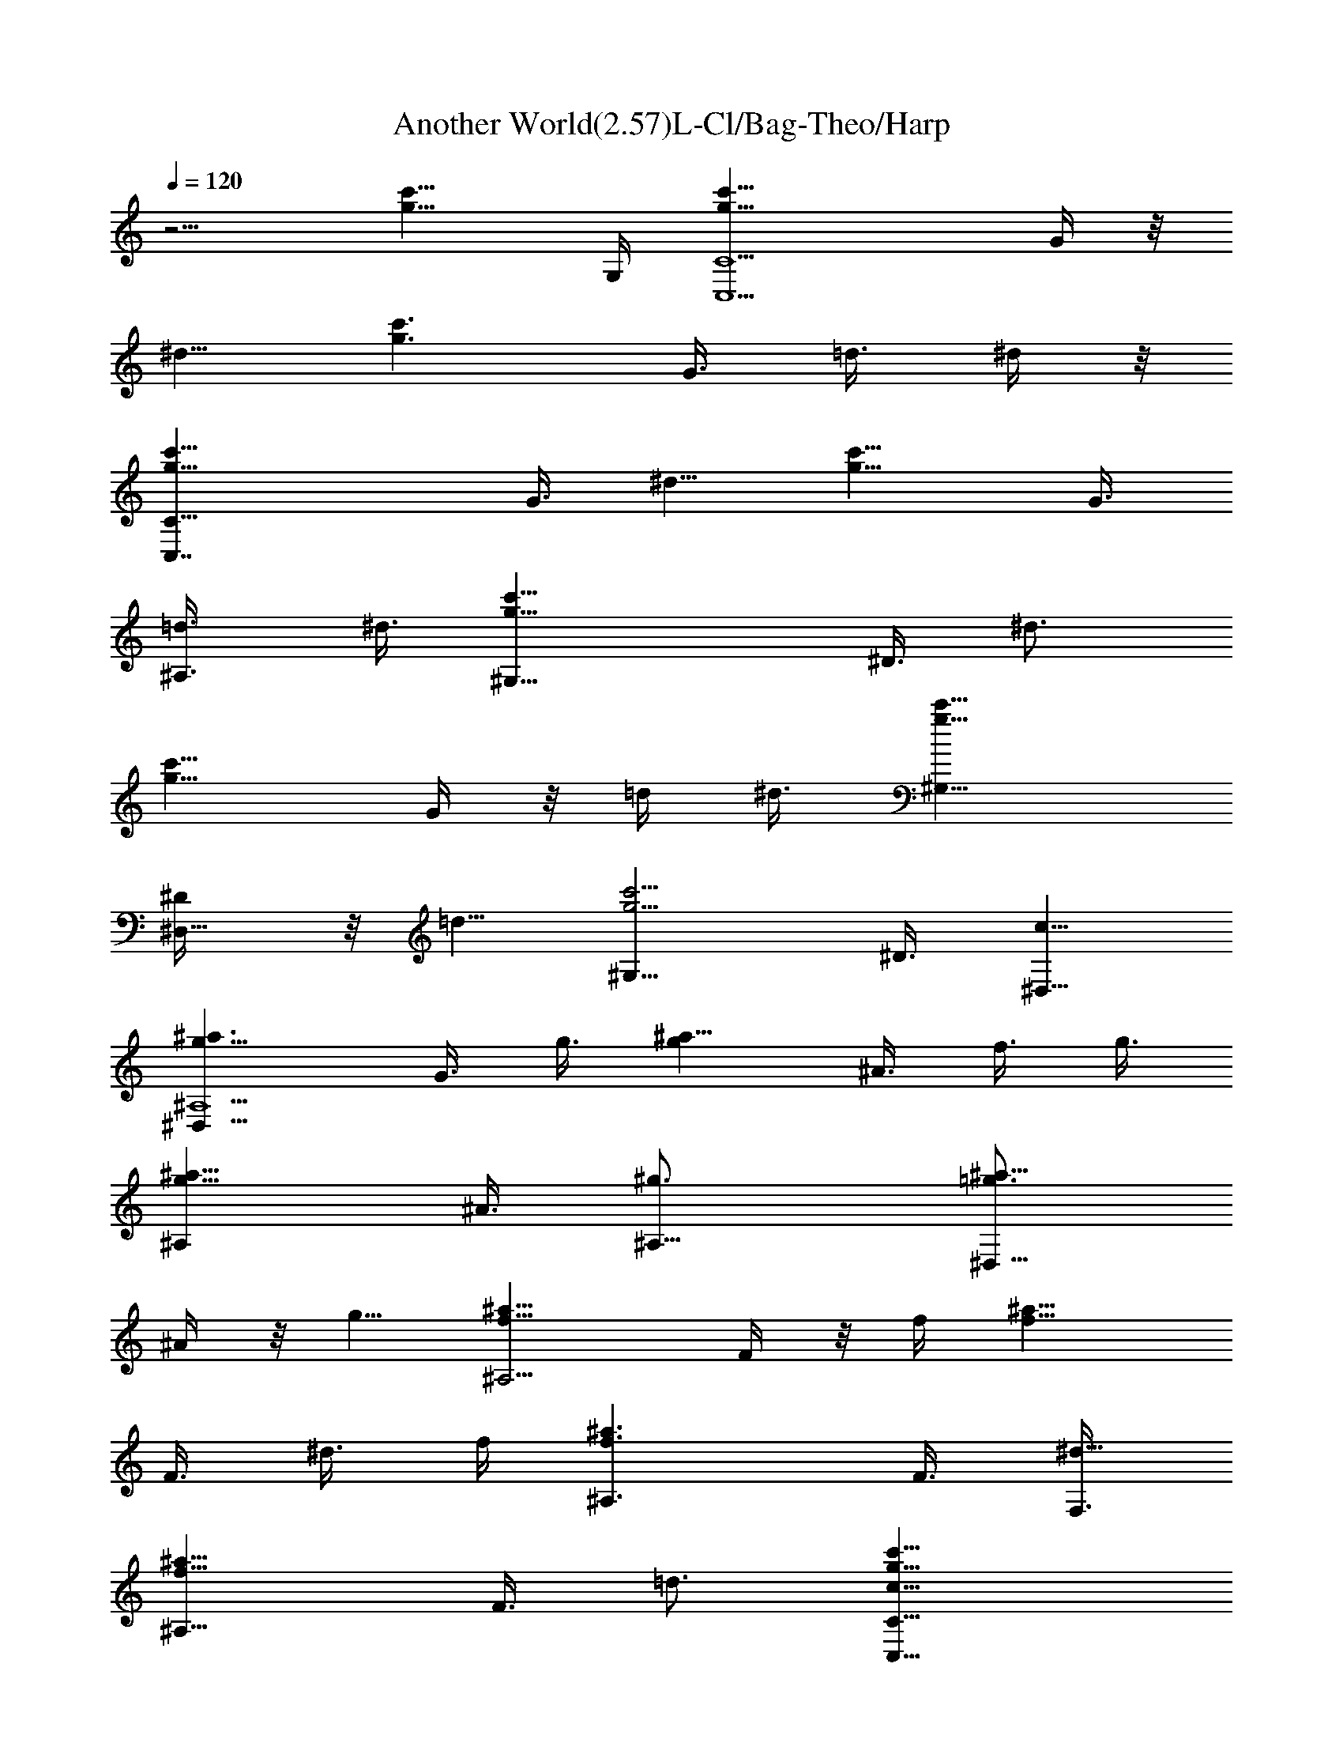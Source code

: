 X: 1
T: Another World(2.57)L-Cl/Bag-Theo/Harp
Z: Transcribed by LotRO MIDI Player: http://lotro.acasylum.com/midi
Z: Chrono Cross
L: 1/4
Q: 120
K: C
z5/4 [c'9/8g9/8z7/8] G,/4 [C5/2g11/8c'11/8C,5/2z3/4] G/4 z/8
[^d5/8z/4] [g3/2c'3/2z3/8] G3/8 =d3/8 ^d/4 z/8
[C19/8g11/8c'11/8C,7/4z5/8] G3/8 [^d5/8z3/8] [g11/8c'11/8z/4] G3/8
[^A,3/4=d3/8] ^d3/8 [^G,19/8g11/8c'11/8z5/8] ^D3/8 [^d3/4z3/8]
[g11/8c'11/8z3/8] G/4 z/8 =d/4 ^d3/8 [^G,11/8g11/8c'11/8z3/4]
[^D,5/8^D/4] z/8 [=d5/8z/4] [g5/4c'5/4^G,9/8z3/8] ^D3/8 [^D,5/8c5/8]
[^a3/2g9/8^A,5/2^D,31/8z3/4] G3/8 g3/8 [g^a11/8z/4] ^A3/8 f3/8 g3/8
[^A,g11/8^a11/8z5/8] ^A3/8 [^A,11/8^g3/4z3/8] [=g3/4^a9/8^D,9/8z3/8]
^A/4 z/8 g5/8 [^a11/8f9/8^A,11/4z3/4] F/4 z/8 f/4 [f9/8^a11/8z3/8]
F3/8 ^d3/8 f/4 [^A,3/2f3/2^a3/2z3/4] F3/8 [F,3/8^d5/8]
[f9/8^a9/8^A,9/8z/4] F3/8 =d3/4 [c'11/8g11/8c19/8C19/8C,19/8z5/8]
G3/8 [^d3/4z3/8] [g11/8c'11/8z3/8] G/4 z/8 =d/4 ^d3/8
[c'11/8C5/2g11/8C,15/8z3/4] G/4 [^d3/4z3/8] [g11/8c'11/8z3/8] G3/8
[^A,5/8=d3/8] ^d/4 [^d9/8^G,5/2g3/2c'3/2z3/4] ^D3/8 [^d11/8z3/8]
[g11/8c'11/8z/4] G3/8 =d3/8 [^d11/8z3/8] [^G,11/8g11/8c'11/8z5/8]
[^D,3/4^D3/8] [=d3/4z3/8] [c5/8g9/8c'9/8^G,z3/8] ^D/4 z/8
[^d5/8^D,5/8c5/8] [^a11/8g^A,5/2^D,31/8z3/4] G/4 g3/8
[g9/8^a11/8z3/8] ^A3/8 f3/8 g/4 [^A,9/8g3/2^a3/2z3/4] [^g3/8^A3/8]
[^A,11/8^gz3/8] [=g5/8^a9/8^D,9/8z/4] ^A3/8 g3/4 [^a11/8f^A,11/4z5/8]
F3/8 f3/8 [f^a11/8z3/8] F/4 ^d3/8 f3/8 [^A,11/8f11/8^a11/8z3/4] F/4
[F,3/8^d3/8] [^d3/4f5/4^a5/4^A,5/4z3/8] F3/8 =d5/8
[c'3/2g3/2c5/2C5/2C,5/2z3/4] G3/8 [^d5/8z3/8] [g11/8c'11/8z/4] G3/8
=d3/8 ^d3/8 [c'11/8C19/8g11/8C,15/8z5/8] G3/8 [^d3/4z3/8]
[g11/8c'11/8z3/8] G/4 [^A,3/4=d3/8] ^d3/8 [^d^G,5/2g11/8c'11/8z3/4]
^D/4 [^d3/2z3/8] [g11/8c'11/8z3/8] G3/8 =d/4 z/8 [^d11/8z/4]
[^G,3/2g3/2c'3/2z3/4] [^D,5/8^D3/8] [=d5/8z3/8] [c5/8g9/8c'9/8^G,z/4]
^D3/8 [^d3/4^D,3/4c3/4] [^a11/8g^A,19/8^D,15/4z5/8] G3/8 g3/8
[g^a11/8z3/8] ^A/4 f3/8 g3/8 [^A,g11/8^a11/8z3/4] [^g/4^A/4]
[^A,3/2^g9/8z3/8] [=g3/4^a9/8^D,9/8z3/8] ^A3/8 g5/8
[^a3/2f9/8^A,23/8z3/4] F3/8 f3/8 [f^a11/8z/4] F3/8 ^d3/8 f3/8
[^A,11/8f11/8^a11/8z5/8] F3/8 [F,3/8^d3/8] [^d5/8f9/8^a9/8^A,9/8z3/8]
F/4 =d3/4 [c'11/8g11/8c^G,11/4z3/4] [C5/8z/4] [c3/2z3/8]
[g11/8c'11/8z3/8] ^D3/8 ^A/4 z/8 c/4 [^d5/2^G,17/8g11/8c'11/8z3/4]
[C5/8z3/8] [c5/8z/4] [g5/4c'5/4z3/8] ^D3/8 [^G,3/4^A3/8] [=d/8c3/8]
^d/4 [^a11/8f11/8=d19/8=G,19/8z5/8] [^A,3/4z3/8] [^A5/8z3/8]
[f11/8^a11/8z3/8] =D/4 =A3/8 ^A3/8 [^AG,5/8f11/8^a11/8] z/8
[^A,5/8=D,5/8z/4] [^A7/8z3/8] [f9/8^a9/8G,3/4z3/8] D3/8
[G5/8D,5/8=A/4] z/8 ^A/4 [c'11/8g11/8^A3/4C5/2C,15/8] [c5/8G3/8]
[d5/8z/4] [c9/8g3/2c'3/2z3/8] G3/8 [G,3/4^A3/8] [c11/4z3/8]
[C19/8g11/8c'11/8z5/8] G3/8 [d5/8z3/8] [g9/8c'9/8C,9/8z3/8] G/4 ^A3/8
[c11/4z3/8] [c'11/8g11/8C9/8z3/4] G/4 [G,3/4d3/4z3/8]
[g11/8c'11/8z3/8] [F,3/8G3/8] [G,5/8^A/4] [c23/8z3/8]
[C5/2g11/8c'11/8C,5/2z3/4] G3/8 [d5/8z/4] [g5/4c'5/4z3/8] G3/8 ^A3/8
c/4 z/8 [c'11/8g11/8^G,7/4z5/8] [C3/4z3/8] c3/8 [cg11/8c'11/8z3/8]
^D/4 [^D,3/4^A3/8] c3/8 [^d19/8^G,9/8g11/8c'11/8z3/4] [C5/8z/4]
[c3/4z3/8] [g9/8c'9/8^G,9/8z3/8] ^D3/8 ^A/4 [=d/4c3/8] ^d/8
[^a11/8f11/8=d5/2=G,15/8z3/4] [^A,5/8z3/8] [^A5/8z/4] [f3/2^a3/2z3/8]
=D3/8 [=D,5/8=A3/8] ^A/4 z/8 [f11/8G,9/8^a11/8z5/8] [^A,3/4z3/8]
[^A5/8z3/8] [f5/2^a9/8G,9/8z3/8] D/4 =A3/8 ^A3/8
[c'11/8g11/8F,11/4z5/8] [=A,3/4z3/8] [=A9/8z3/8]
[f9/8g11/8c'11/8z3/8] [Cz3/8] G/4 A3/8 [c15/8F,3/4g11/8c'11/8]
[A,5/8F,5/8z3/8] [Az/4] [g5/4c'5/4C,3/4z3/8] [Cz3/8] [d3/8F,5/8G3/8]
[^d/4A/4] z/8 [b11/8g11/8=d27/8G,19/8z5/8] [B,3/4z3/8] [B5/8z3/8]
[g11/8b11/8z3/8] D/4 A3/8 B3/8 [g11/8b11/8c5/8z3/8] [D,5/8G,5/8z/4]
[d3/2z3/8] D,3/8 [g11/8b11/8F,9/8^d3/8] D3/8 [=d47/8z/4] D3/8
[g21/4b21/4G,15/8] z/4 F,15/8 z/4 D,9/8 z/4
[c'11/8g11/8C19/8C,19/8z5/8] G3/8 [^d3/4z3/8] [g11/8c'11/8z3/8] G/4
z/8 =d/4 ^d3/8 [C5/2g11/8c'11/8C,15/8z3/4] G/4 z/8 [^d5/8z/4]
[g3/2c'3/2z3/8] G3/8 [^A,5/8=d3/8] ^d/4 z/8 [^G,19/8g11/8c'11/8z5/8]
^D3/8 [^d5/8z3/8] [g11/8c'11/8z/4] G3/8 =d3/8 ^d3/8
[^G,11/8g11/8c'11/8z5/8] [^D,3/4^D3/8] [=d3/4z3/8] [g9/8c'9/8^G,z3/8]
^D/4 z/8 [^D,5/8c5/8] [^a11/8g9/8^A,5/2^D,31/8z3/4] G/4 z/8 g/4
[g9/8^a11/8z3/8] ^A3/8 f3/8 g/4 [^A,9/8g3/2^a3/2z3/4] ^A3/8
[^A,11/8^g5/8z3/8] [=g5/8^a9/8^D,9/8z/4] ^A3/8 g3/4
[^a11/8f^A,11/4z5/8] F3/8 f3/8 [f^a11/8z3/8] F/4 z/8 ^d/4 f3/8
[^A,11/8f11/8^a11/8z3/4] F/4 z/8 [F,/4^d5/8] [f5/4^a5/4^A,5/4z3/8]
F3/8 =d5/8 [c'3/2g3/2c5/2C5/2C,5/2z3/4] G3/8 [^d5/8z3/8]
[g11/8c'11/8z/4] G3/8 =d3/8 ^d3/8 [c'11/8C19/8g11/8C,15/8z5/8] G3/8
[^d3/4z3/8] [g11/8c'11/8z3/8] G/4 z/8 [^A,5/8=d/4] ^d3/8
[^d^G,5/2g11/8c'11/8z3/4] ^D/4 [^d3/2z3/8] [g11/8c'11/8z3/8] G3/8
=d3/8 [^d11/8z/4] [^G,3/2g3/2c'3/2z3/4] [^D,5/8^D3/8] [=d5/8z3/8]
[c5/8g9/8c'9/8^G,z/4] ^D3/8 [^d3/4^D,3/4c3/4]
[^a11/8g^A,19/8^D,15/4z5/8] G3/8 g3/8 [g^a11/8z3/8] ^A/4 z/8 f/4 g3/8
[^A,g11/8^a11/8z3/4] [^g/4^A/4] [^A,3/2^g9/8z3/8]
[=g3/4^a5/4^D,5/4z3/8] ^A3/8 g5/8 [^a3/2f9/8^A,23/8z3/4] F3/8 f3/8
[f^a11/8z/4] F3/8 ^d3/8 f3/8 [^A,11/8f11/8^a11/8z5/8] F3/8
[F,3/8^d3/8] [^d5/8f9/8^a9/8^A,9/8z3/8] F/4 =d3/4
[c'11/8g11/8c5/2C5/2C,5/2z3/4] G/4 [^d3/4z3/8] [g11/8c'11/8z3/8] G3/8
=d/4 z/8 ^d/4 [c'3/2C5/2g3/2C,15/8z3/4] G3/8 [^d5/8z3/8]
[g11/8c'11/8z/4] G3/8 [^A,3/4=d3/8] ^d3/8 [^d^G,19/8g11/8c'11/8z5/8]
^D3/8 [^d11/8z3/8] [g11/8c'11/8z3/8] G/4 =d3/8 [^d11/8z3/8]
[^G,11/8g11/8c'11/8z3/4] [^D,5/8^D/4] [=d3/4z3/8]
[c3/4g5/4c'5/4^G,9/8z3/8] ^D3/8 [^d5/8^D,5/8c5/8]
[^a3/2g9/8^A,5/2^D,31/8z3/4] G3/8 g3/8 [g^a11/8z/4] ^A3/8 f3/8 g3/8
[^A,g11/8^a11/8z5/8] [^g3/8^A3/8] [^A,11/8^gz3/8]
[=g5/8^a9/8^D,9/8z3/8] ^A/4 g3/4 [^a11/8f^A,11/4z3/4] F/4 f3/8
[f9/8^a11/8z3/8] F3/8 ^d/4 z/8 f/4 [^A,3/2f3/2^a3/2z3/4] F3/8
[F,/4^d3/8] z/8 [^d5/8f9/8^a9/8^A,9/8z/4] F3/8 =d3/4
[c'11/8g11/8c^G,11/4z5/8] [C3/4z3/8] [c11/8z3/8] [g11/8c'11/8z3/8]
^D/4 ^A3/8 c3/8 [^d19/8^G,17/8g11/8c'11/8z3/4] [C5/8z/4] [c3/4z3/8]
[g9/8c'9/8z3/8] ^D3/8 [^G,5/8^A/4] z/8 [=d/8c/4] ^d/8
[^a11/8f11/8=d5/2=G,5/2z3/4] [^A,5/8z3/8] [^A5/8z/4] [f3/2^a3/2z3/8]
=D3/8 =A3/8 ^A3/8 [^AG,5/8f11/8^a11/8] [^A,3/4=D,3/4z3/8] [^A7/8z3/8]
[f9/8^a9/8G,5/8z3/8] D/4 [G3/4D,3/4=A3/8] ^A3/8
[c'11/8g11/8^A5/8C5/2C,15/8] z/8 [c5/8G/4] [d3/4z3/8]
[c9/8g11/8c'11/8z3/8] G3/8 [G,5/8^A/4] z/8 [c11/4z/4]
[C5/2g11/8c'11/8z3/4] G3/8 [d5/8z/4] [g5/4c'5/4C,5/4z3/8] G3/8 ^A3/8
[c11/4z3/8] [c'11/8g11/8C9/8z5/8] G3/8 [G,5/8d5/8z3/8]
[g11/8c'11/8z3/8] [F,/4G/4] [G,3/4^A3/8] [c11/4z3/8]
[C19/8g11/8c'11/8C,19/8z3/4] G/4 [d3/4z3/8] [g9/8c'9/8z3/8] G3/8 ^A/4
c3/8 [c'11/8g11/8^G,15/8z3/4] [C5/8z3/8] c/4 [c9/8g3/2c'3/2z3/8]
^D3/8 [^D,5/8^A3/8] c/4 z/8 [^d19/8^G,9/8g11/8c'11/8z5/8] [C3/4z3/8]
[c5/8z3/8] [g9/8c'9/8^G,9/8z3/8] ^D/4 ^A3/8 [=d/8c3/8] z/8 ^d/8
[^a11/8f11/8=d19/8=G,15/8z3/4] [^A,5/8z/4] [^A3/4z3/8]
[f11/8^a11/8z3/8] =D3/8 [=D,5/8=A/4] ^A3/8 [f11/8G,5/4^a11/8z3/4]
[^A,5/8z3/8] [^A5/8z/4] [f21/8^a5/4G,5/4z3/8] D3/8 =A3/8 ^A/4 z/8
[c'11/8g11/8F,11/4z5/8] [=A,3/4z3/8] [=Az3/8] [f9/8g11/8c'11/8z3/8]
[Cz/4] G3/8 A3/8 [c15/8F,5/8g11/8c'11/8] [A,3/4F,3/4z3/8] [A9/8z3/8]
[g9/8c'9/8C,3/4z3/8] [Cz3/8] [d/4F,5/8G/4] [^d3/8A3/8]
[b11/8g11/8=d7/2G,5/2z3/4] [B,5/8z3/8] [B5/8z/4] [g3/2b3/2z3/8] D3/8
A3/8 B/4 z/8 [g11/8b11/8c5/8z/4] [D,3/4G,3/4z3/8] [d11/8z3/8] D,3/8
[g11/8b11/8F,9/8^d/4] z/8 D/4 [=d6z3/8] D3/8 [g21/4b21/4G,15/8] z/4
F,15/8 z/8 D,5/4 z/4 [c'11/8g11/8C19/8C,19/8z5/8] G3/8 [^d5/8z3/8]
[g11/8c'11/8z/4] G3/8 =d3/8 ^d3/8 [C19/8g11/8c'11/8C,15/8z5/8] G3/8
[^d3/4z3/8] [g11/8c'11/8z3/8] G/4 z/8 [^A,5/8=d/4] ^d3/8
[^G,5/2g11/8c'11/8z3/4] ^D/4 z/8 [^d5/8z/4] [g3/2c'3/2z3/8] G3/8
=d3/8 ^d/4 z/8 [^G,11/8g11/8c'11/8z5/8] [^D,3/4^D3/8] [=d5/8z3/8]
[g9/8c'9/8^G,z/4] ^D3/8 [^D,3/4c3/4] [^a11/8g^A,19/8^D,15/4z5/8] G3/8
g3/8 [g^a11/8z3/8] ^A/4 z/8 f/4 g3/8 [^A,9/8g11/8^a11/8z3/4] ^A/4 z/8
[^A,11/8^g5/8z/4] [=g3/4^a5/4^D,5/4z3/8] ^A3/8 g5/8
[^a3/2f9/8^A,23/8z3/4] F3/8 f3/8 [f^a11/8z/4] F3/8 ^d3/8 f3/8
[^A,11/8f11/8^a11/8z5/8] F3/8 [F,3/8^d3/4] [f9/8^a9/8^A,9/8z3/8] F/4
z/8 =d5/8 [c'11/8g11/8C5/2C,5/2z3/4] G/4 z/8 [^d5/8z/4]
[g11/8c'11/8z3/8] G3/8 =d3/8 ^d/4 [C5/2g3/2c'3/2C,15/8z3/4] G3/8
[^d5/8z3/8] [g11/8c'11/8z/4] G3/8 [^A,3/4=d3/8] ^d3/8
[^G,19/8g11/8c'11/8z5/8] ^D3/8 [^d3/4z3/8] [g11/8c'11/8z3/8] G/4 z/8
=d/4 ^d3/8 [^G,11/8g11/8c'11/8z3/4] [^D,5/8^D/4] [=d3/4z3/8]
[g5/4c'5/4^G,9/8z3/8] ^D3/8 [^D,5/8c5/8] [^a3/2g9/8^A,5/2^D,31/8z3/4]
G3/8 g3/8 [g^a11/8z/4] ^A3/8 f3/8 g3/8 [^A,g11/8^a11/8z5/8] ^A3/8
[^A,11/8^g3/4z3/8] [=g3/4^a9/8^D,9/8z3/8] ^A/4 z/8 g5/8
[^a11/8f^A,11/4z3/4] F/4 f3/8 [f9/8^a11/8z3/8] F3/8 ^d3/8 f/4
[^A,3/2f3/2^a3/2z3/4] F3/8 [F,/4^d5/8] z/8 [f9/8^a9/8^A,9/8z/4] F3/8
=d3/4 [c'11/8g11/8C19/8c19/8C,19/8z5/8] G3/8 [^d3/4z3/8]
[g11/8c'11/8z3/8] G/4 =d3/8 ^d3/8 [C5/2g11/8c'11/8C,15/8z3/4] G/4
[^d3/4z3/8] [g11/8c'11/8z3/8] G3/8 [^A,5/8=d/4] z/8 ^d/4
[^G,5/2g3/2c'3/2^d9/8z3/4] ^D3/8 [^d11/8z3/8] [g11/8c'11/8z/4] G3/8
=d3/8 [^d11/8z3/8] [^G,11/8g11/8c'11/8z5/8] [^D,3/4^D3/8] [=d3/4z3/8]
[g9/8c'9/8c5/8^G,z3/8] ^D/4 [^d3/4^D,3/4c3/4]
[^a11/8g^A,5/2^D,31/8z3/4] G/4 g3/8 [g9/8^a11/8z3/8] ^A3/8 f/4 z/8
g/4 [^A,9/8g3/2^a3/2z3/4] [^g3/8^A3/8] [^A,11/8^gz3/8]
[=g5/8^a9/8^D,9/8z/4] ^A3/8 g3/4 [^a11/8f^A,11/4z5/8] F3/8 f3/8
[f^a11/8z3/8] F/4 ^d3/8 f3/8 [^A,11/8f11/8^a11/8z3/4] F/4
[F,3/8^d3/8] [f9/8^a9/8^d3/4^A,9/8z3/8] F3/8 =d5/8
[c'3/2g3/2^G,23/8c9/8z3/4] [C5/8z3/8] [c11/8z3/8] [g11/8c'11/8z/4]
^D3/8 ^A3/8 [c11/8z3/8] [^G,2g11/8c'11/8z5/8] [C3/4z3/8] [c11/8z3/8]
[g9/8c'9/8z3/8] ^D/4 [^G,3/4^A3/8] c3/8 [^a11/8f11/8=G,5/2z3/4]
[^A,5/8z/4] [^A3/4z3/8] [f11/8^a11/8z3/8] =D3/8 =A/4 z/8 ^A/4
[G,3/4f11/8^a11/8] [^A,5/8=D,5/8z3/8] [^A5/8z/4] [f5/4^a5/4G,3/4z3/8]
D3/8 [D,3/4=A3/8] ^A3/8 [c'11/8g11/8C19/8C,15/8z5/8] G3/8 [d5/8z3/8]
[g11/8c'11/8z3/8] G/4 [G,3/4^A3/8] c3/8 [C5/2g11/8c'11/8z3/4] G/4
[d3/4z3/8] [g9/8c'9/8C,9/8z3/8] G3/8 ^A/4 z/8 c/4
[c'11/8g11/8C5/4z3/4] G3/8 [G,5/8d5/8z/4] [g3/2c'3/2z3/8] [F,3/8G3/8]
[G,3/4^A3/8] c3/8 [C19/8g11/8c'11/8C,19/8z5/8] G3/8 [d5/8z3/8]
[g9/8c'9/8z3/8] G/4 ^A3/8 c3/8 [c'11/8g11/8^G,15/8z3/4] [C5/8z/4]
[c3/4z3/8] [g11/8c'11/8z3/8] ^D3/8 [^D,5/8^A/4] c3/8
[^G,5/4g11/8c'11/8z3/4] [C5/8z3/8] [c5/8z/4] [g5/4c'5/4^G,5/4z3/8]
^D3/8 ^A3/8 c/4 z/8 [^a11/8f11/8=G,7/4z5/8] [^A,3/4z3/8] [^A5/8z3/8]
[f11/8^a11/8z3/8] =D/4 [=D,3/4=A3/8] ^A3/8 [G,9/8f11/8^a11/8z3/4]
[^A,5/8z/4] [^A3/4z3/8] [f9/8^a9/8G,9/8z3/8] D3/8 =A/4 ^A3/8
[c'11/8g11/8F,23/8z3/4] [=A,5/8z3/8] [=Az/4] [g3/2c'3/2z3/8] [Cz3/8]
G3/8 A/4 z/8 [F,5/8g11/8c'11/8] [A,3/4F,3/4z3/8] [Az3/8]
[g9/8c'9/8C,5/8z3/8] [Cz/4] [F,3/4G3/8] A3/8 [b11/8g11/8G,19/8z5/8]
[B,3/4z3/8] [B3/4z3/8] [g11/8b11/8z3/8] D3/8 A/4 B3/8
[g11/8b11/8c3/4z3/8] [D,5/8G,5/8z3/8] [d5/8z3/8] D,/4
[g3/2b3/2F,5/4^d3/8] D3/8 =d3/8 D/4 z/8 [g41/8b41/8G,7/4] 